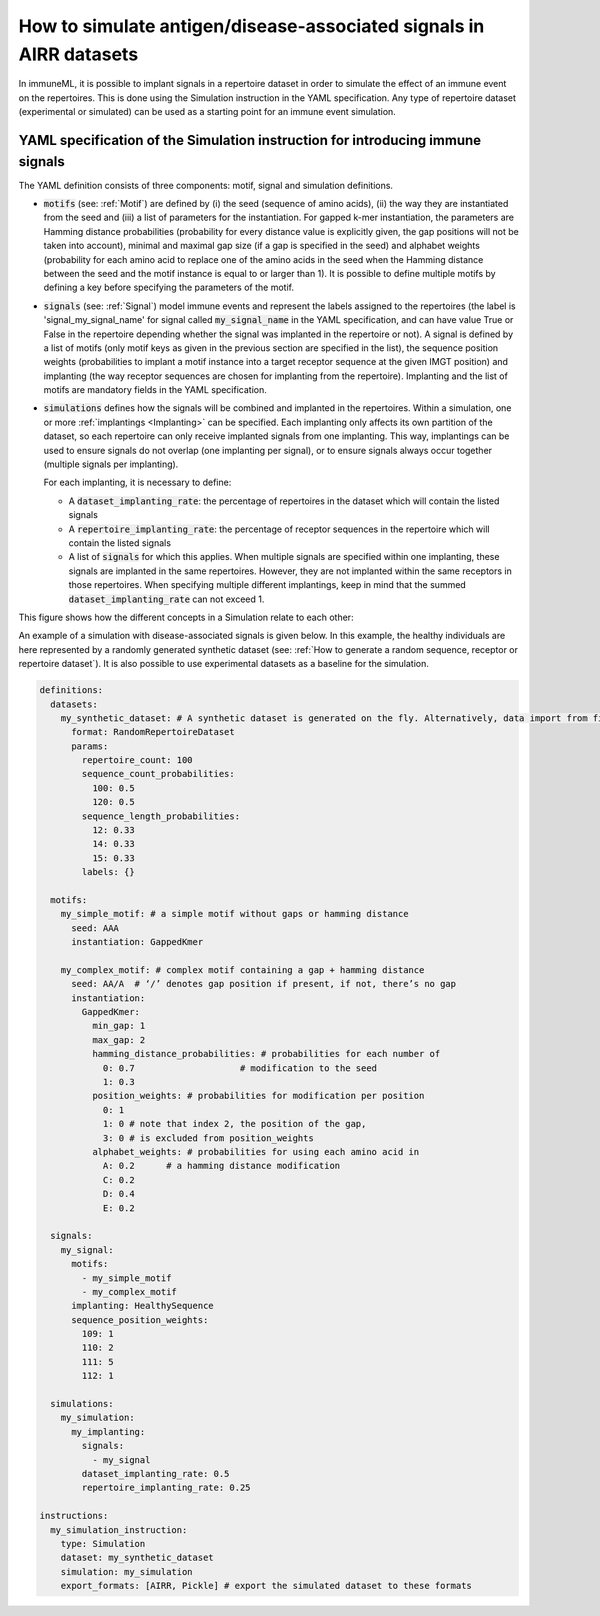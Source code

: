How to simulate antigen/disease-associated signals in AIRR datasets
=====================================================================

In immuneML, it is possible to implant signals in a repertoire dataset in order to simulate the effect of an immune event on the repertoires. This is
done using the Simulation instruction in the YAML specification. Any type of repertoire dataset (experimental or simulated) can be used as a starting
point for an immune event simulation.

YAML specification of the Simulation instruction for introducing immune signals
---------------------------------------------------------------------------------

The YAML definition consists of three components: motif, signal and simulation definitions.

- :code:`motifs` (see: :ref:`Motif`) are defined by (i) the seed (sequence of amino acids), (ii) the way they are instantiated from the seed and (iii) a list of parameters for
  the instantiation. For gapped k-mer instantiation, the parameters are Hamming distance probabilities (probability for every distance value is
  explicitly given, the gap positions will not be taken into account), minimal and maximal gap size (if a gap is specified in the seed) and alphabet weights
  (probability for each amino acid to replace one of the amino acids in the seed when the Hamming distance between the seed and the motif instance is equal
  to or larger than 1). It is possible to define multiple motifs by defining a key before specifying the parameters of the motif.

- :code:`signals` (see: :ref:`Signal`) model immune events and represent the labels assigned to the repertoires (the label is 'signal_my_signal_name' for signal called
  :code:`my_signal_name` in the YAML specification, and can have value True or False in the repertoire depending whether the signal was implanted in the repertoire
  or not). A signal is defined by a list of motifs (only motif keys as given in the previous section are specified in the list), the sequence position
  weights (probabilities to implant a motif instance into a target receptor sequence at the given IMGT position) and implanting (the way receptor
  sequences are chosen for implanting from the repertoire). Implanting and the list of motifs are mandatory fields in the YAML specification.

- :code:`simulations` defines how the signals will be combined and implanted in the repertoires. Within a simulation, one or more :ref:`implantings <Implanting>` can be specified.
  Each implanting only affects its own partition of the dataset, so each repertoire can only receive implanted signals from one implanting. This way,
  implantings can be used to ensure signals do not overlap (one implanting per signal), or to ensure signals always occur together (multiple signals
  per implanting).

  For each implanting, it is necessary to define:

  - A :code:`dataset_implanting_rate`: the percentage of repertoires in the dataset which will contain the listed signals
  - A :code:`repertoire_implanting_rate`: the percentage of receptor sequences in the repertoire which will contain the listed signals
  - A list of :code:`signals` for which this applies. When multiple signals are specified within one implanting, these signals are
    implanted in the same repertoires. However, they are not implanted within the same receptors in those repertoires.
    When specifying multiple different implantings, keep in mind that the summed :code:`dataset_implanting_rate` can not exceed 1.


This figure shows how the different concepts in a Simulation relate to each other:

.. image:: ../_static/images/simulation_implanting.png
   :alt: Simulation diagram
   :width: 800


An example of a simulation with disease-associated signals is given below. In this example, the healthy individuals are here represented by a
randomly generated synthetic dataset (see: :ref:`How to generate a random sequence, receptor or repertoire dataset`). It is also possible to use experimental datasets as a
baseline for the simulation.

.. highlight:: yaml
.. code-block:: yaml

  definitions:
    datasets:
      my_synthetic_dataset: # A synthetic dataset is generated on the fly. Alternatively, data import from files may be specified.
        format: RandomRepertoireDataset
        params:
          repertoire_count: 100
          sequence_count_probabilities:
            100: 0.5
            120: 0.5
          sequence_length_probabilities:
            12: 0.33
            14: 0.33
            15: 0.33
          labels: {}

    motifs:
      my_simple_motif: # a simple motif without gaps or hamming distance
        seed: AAA
        instantiation: GappedKmer

      my_complex_motif: # complex motif containing a gap + hamming distance
        seed: AA/A  # ‘/’ denotes gap position if present, if not, there’s no gap
        instantiation:
          GappedKmer:
            min_gap: 1
            max_gap: 2
            hamming_distance_probabilities: # probabilities for each number of
              0: 0.7                    # modification to the seed
              1: 0.3
            position_weights: # probabilities for modification per position
              0: 1
              1: 0 # note that index 2, the position of the gap,
              3: 0 # is excluded from position_weights
            alphabet_weights: # probabilities for using each amino acid in
              A: 0.2      # a hamming distance modification
              C: 0.2
              D: 0.4
              E: 0.2

    signals:
      my_signal:
        motifs:
          - my_simple_motif
          - my_complex_motif
        implanting: HealthySequence
        sequence_position_weights:
          109: 1
          110: 2
          111: 5
          112: 1

    simulations:
      my_simulation:
        my_implanting:
          signals:
            - my_signal
          dataset_implanting_rate: 0.5
          repertoire_implanting_rate: 0.25

  instructions:
    my_simulation_instruction:
      type: Simulation
      dataset: my_synthetic_dataset
      simulation: my_simulation
      export_formats: [AIRR, Pickle] # export the simulated dataset to these formats


..
    example receptor dataset generation (for reference, commented out):


    definitions:
      datasets:
        simulated_dataset:
          format: RandomReceptorDataset
          params:
            receptor_count: 100 # number of receptors to be generated
            chain_1_length_probabilities:
              14: 0.8 # 80% of all generated sequences for all receptors (for chain 1) will have length 14
              15: 0.2 # 20% of all generated sequences across all receptors (for chain 1) will have length 15
            chain_2_length_probabilities:
              14: 0.8
              15: 0.2
            labels: # metadata that can be used as labels, can also be empty
              binds_epitope: # label name, any name can be chosen (the probabilities per label value have to sum to 1)
                True: 0.6 # 60% of the receptors will have class True
                False: 0.4 # 40% of the receptors will have class False
      motifs:
        motif1:
          seed_chain1: AAA # seed for chain1 or chain2 can optionally include gap, same as for single chain receptor data
          name_chain1: ALPHA # alpha chain of TCR
          seed_chain2: CCC
          name_chain2: BETA # beta chain of TCR
          instantiation: GappedKmer # same as for single chain receptor data
        motif2:
          seed_chain1: ACDG # seed for chain1 or chain2 can optionally include gap, same as for single chain receptor data
          name_chain1: ALPHA # alpha chain of TCR
          seed_chain2: TCVGA
          name_chain2: BETA # beta chain of TCR
          instantiation:
            GappedKmer:
              hamming_distance_probabilities:
                0: 0.5
                1: 0.5
              position_weights:
                0: 0.9
                1: 0.1
              alphabet_weights:
                D: 0.4
                E: 0.4
        motif3:
          seed_chain1: A/C # seed for chain1 or chain2 can optionally include gap, same as for single chain receptor data
          name_chain1: ALPHA # alpha chain of TCR
          seed_chain2: C/JY
          name_chain2: BETA # beta chain of TCR
          instantiation:
            GappedKmer:
              min_gap: 0
              max_gap: 1
      signals:
        signal1:
          motifs:
            - motif1
            - motif2
            - motif3
          implanting: Receptor
          sequence_position_weights:
            109: 0.3
            110: 0.3
            111: 0.3
      simulations:
        use_case_3_simulation:
          implanting1:
            signals:
              - signal1
            dataset_implanting_rate: 0.5
    instructions:
      simulation_instr:
        type: Simulation # which instruction to execute
        dataset: simulated_dataset # which dataset to use for implanting the signals
        simulation: use_case_3_simulation # how to implanting the signals - definition of the simulation
        export_formats: [Pickle] # in which formats to export the dataset
